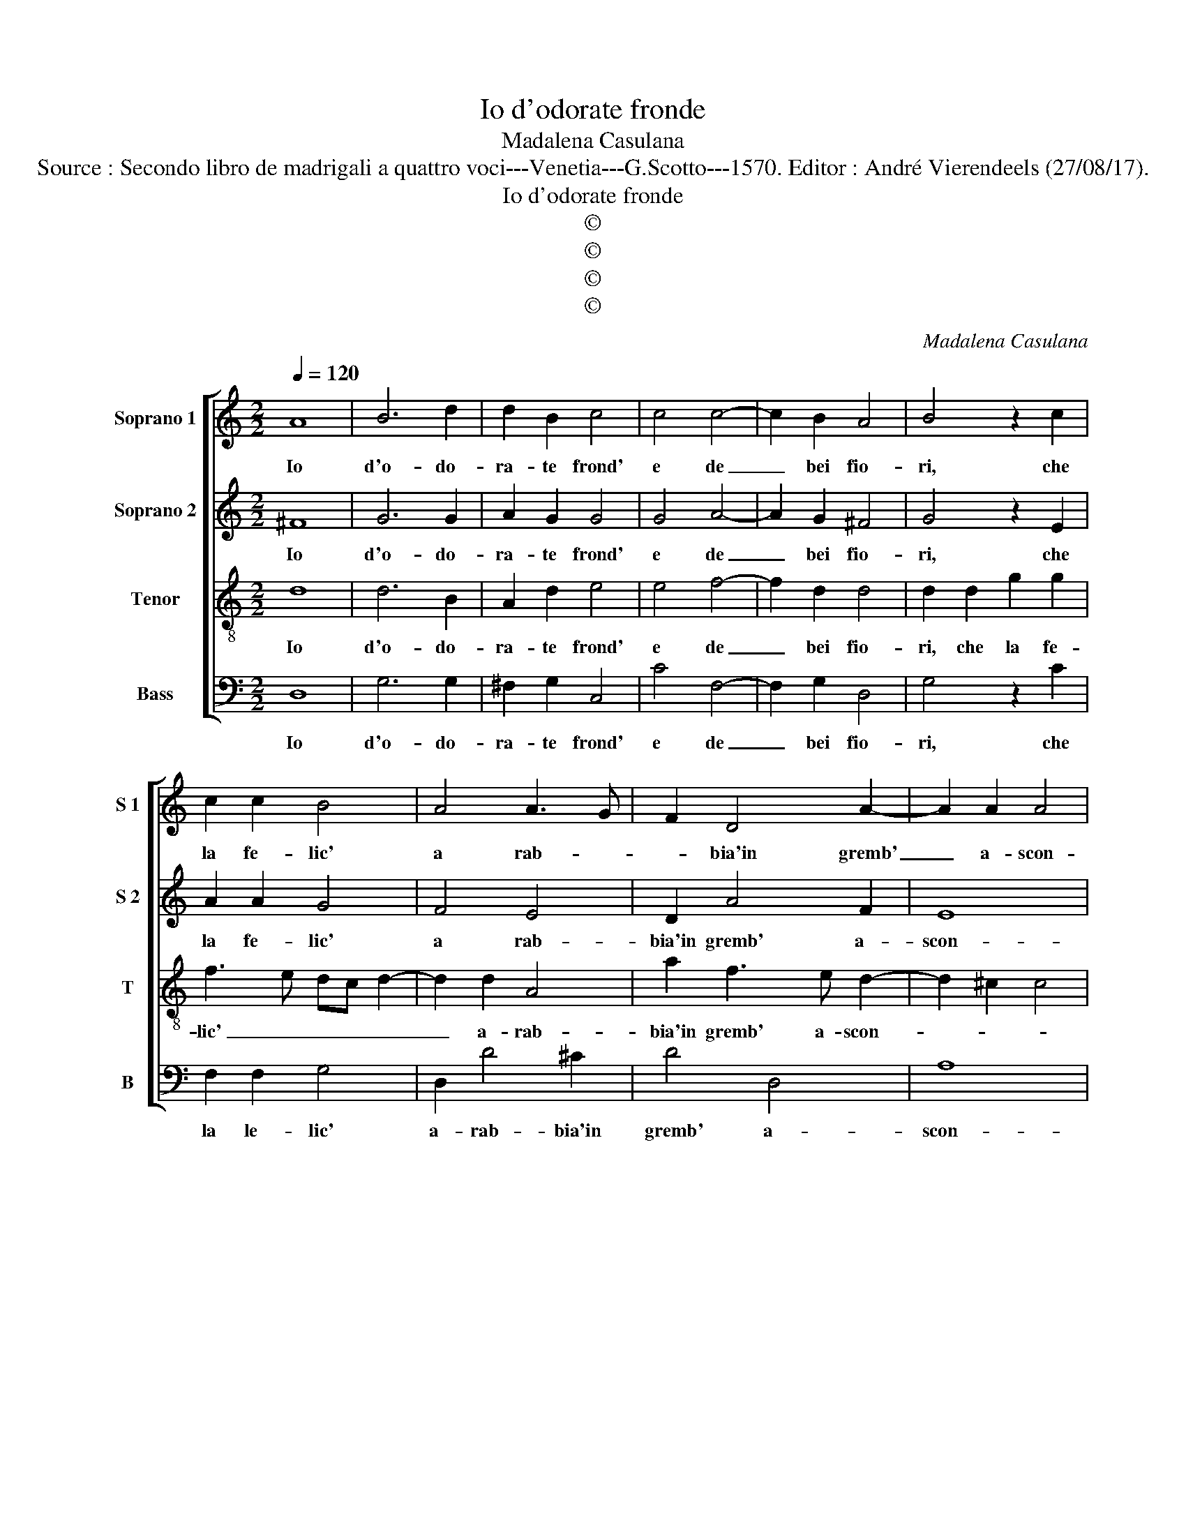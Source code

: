 X:1
T:Io d'odorate fronde
T:Madalena Casulana
T:Source : Secondo libro de madrigali a quattro voci---Venetia---G.Scotto---1570. Editor : André Vierendeels (27/08/17).
T:Io d'odorate fronde
T:©
T:©
T:©
T:©
C:Madalena Casulana
Z:©
%%score [ 1 2 3 4 ]
L:1/8
Q:1/4=120
M:2/2
K:C
V:1 treble nm="Soprano 1" snm="S 1"
V:2 treble nm="Soprano 2" snm="S 2"
V:3 treble-8 nm="Tenor" snm="T"
V:4 bass nm="Bass" snm="B"
V:1
 A8 | B6 d2 | d2 B2 c4 | c4 c4- | c2 B2 A4 | B4 z2 c2 | c2 c2 B4 | A4 A3 G | F2 D4 A2- | A2 A2 A4 | %10
w: Io|d'o- do-|ra- te frond'|e de|_ bei fio-|ri, che|la fe- lic'|a rab- *|* bia'in gremb'|_ a- scon-|
 A4 z2 ^F2 | G6 G2 | G2 A2 c4- | c2 G2 G2 E2 | A3 B c4 | c4 z2 A2- | A2 A2 A4 | %17
w: de, te|sacr' un|gran al- tar|_ tra- verd' al-|ho- * *|ri, ch'ar-|* da mai|
"^-natural" B2 c2 d4- | d2 G2 A2 G2 | G8 | G4 z2 B2 | c4 G4 | A4 B4 | c6 c2 | c2 c2 _B4 | %25
w: sem- pre qui|_ vi- cin al|on-|de, e|de le|nim- phe|de la|no- bil Clo-|
 A2 A3 A A2 | A2 F2 G4- | G2 F2 G2 A2 | B4 A4 |[M:3/4] c3 B A2 | G3 A B2 |[M:2/2] c4 d4 | %32
w: ri, me- co la|piu leg- gia-|* dr'in que- ste|spon- de,|can- te- rà,|can- te- rà|le tue|
 f4 e2 c2- | c2 e2 d4 | e2 A3 B c2 | c2 B2 c4 | A4 B2 c2 | A4 A4 | z2 ^c2 d2 e2 | f2 d2 e4- | %40
w: lod' a dun'|_ a du-|na, can- te- rà|le tue lod'|a dun' a|du- na,|fin che col|sol il ciel|
 e2 c3 c B2 | A8 | A4 z2 ^c2 | d2 e2 f2 d2 | e4 c4- | c2 c2 _B4 | A8- | A8 | A8 |] %49
w: _ tut- to s'in|bru-|na, fin|che col sol il|ciel tut-|* to s'in|bru-||na.|
V:2
 ^F8 | G6 G2 | A2 G2 G4 | G4 A4- | A2 G2 ^F4 | G4 z2 E2 | A2 A2 G4 | F4 E4 | D2 A4 F2 | E8 | %10
w: Io|d'o- do-|ra- te frond'|e de|_ bei fio-|ri, che|la fe- lic'|a rab-|bia'in gremb' a-|scon-|
 ^F4 z2 D2 | D6 E2 | D2 F2 A4 | G4 G,2 G2- | G2 F3 E/D/ E2 | F4 z2 F2- | F2 F2 E4 | G6 A2 | %18
w: de, te|sacr' un|gran al- tar|tra- verd' al|_ ho- * * *|ri, ch'ar-|* da mai|sem- pre|
 G2 E2 FEED/C/ | D2 E2 D4 | E4 z2 G2 | G4 E2 G2- | GF/E/ F2 G4 | A6 A2 | A2 G2 G4 | %25
w: qui vi- cin _ _ _ _|_ al on-|de, e|de le nim-|* * * * phe|de la|no- bil Clo-|
"^-natural" ^F4 z2 F2- | FF F2 E2 D2 | E2 C2 DE F2- | FE/D/ E2 F4 |[M:3/4] A3 G E2 | E3 F G2 | %31
w: ri, me|_ co la piu leg-|gia- dr'in que- ste spon-|* * * * de,|can- te- rà,|can- te- rà|
[M:2/2] G4 G4 | A6 G2 | A2 c2 B4 | c2 C3 D E2 | A2 G2 A3 B | c2 C2 D2 G2 | F4 E4 | %38
w: le tue|lod' a|dun' a du-|na, can- te- rà|le tue lod' _|_ a dun' a|du- na,|
"^-natural" z2 A2 B2 c2 | c2 B2 c4- | c2 A3 A G2- | GG F2 E4 | F4 z2 A2 |"^-natural" B2 c2 c2 B2 | %44
w: fin che col|sol il ciel|_ tut- to, tut-|* to s'in bru-|na, fin|che col sol il|
 c4 A4- | A2 A2 G4- | G2 G2 F4 | E8 | ^F8 |] %49
w: ciel tut-|* to, tut-|* to s'in|bru-|na.|
V:3
 d8 | d6 B2 | A2 d2 e4 | e4 f4- | f2 d2 d4 | d2 d2 g2 g2 | f3 e dc d2- | d2 d2 A4 | a2 f3 e d2- | %9
w: Io|d'o- do-|ra- te frond'|e de|_ bei fio-|ri, che la fe-|lic' _ _ _ _|_ a- rab-|bia'in gremb' a- scon-|
 d2 ^c2 c4 | d4 z2 A2 | B6 c2 | B2 c2 f4 | e4 d2 c2 | f4 g4 | a8 | z2 d4 ^c2 | d2 e4 f2 | %18
w: |de, te|sacr' un|gran al- tar|tra- verd' al-|ho _|ri,|ch'ar- da|mai sem- pre|
 e2 c2 c4 | B2 c3 B/A/ B2 | c4 z2 d2 | e6 c2 | c4 d4 | f6 f2 | f2 e2 d4 | d4 z2 d2- | dd d2 c2 B2 | %27
w: qui vi- cin|_ al on- * *|de, e|de le|nim- phe|de la|no- bil Clo-|ri, me-|* co la piu leg-|
 c2 A2 _B2 A2 | G4 F4 |[M:3/4] f3 d c2 | c3 c d2 |[M:2/2] e4 B4 | c6 e2 | f2 c2 g4 | c2 e3 g g2 | %35
w: gia- dr'in que- ste|spon- de,|can- te- rà,|can- te- rà|le tue|lod' a|dun' a du-|na, can- te- rà|
 f2 d2 f4- | f2 e2 g2 e2 | d4 ^c4 | z2 e2 g2 g2 | a2 g2 g4- | g2 f3 f d2 | c2 d3 ^c/B/ c2 | %42
w: le tue lod'|_ a dun' a|du- na,|fin che col|sol il ciel|_ tut- to s'in|bru- * * * *|
 d4 z2 e2 | g2 g2 a2 g2 | g4 f4- | f2 f2 d4 | ^c2 c2 d4- | d2 ^cB c4 | d8 |] %49
w: na, fin|che col sol il|ciel tut-|* to, tut-|to s'in bru-||na.|
V:4
 D,8 | G,6 G,2 | ^F,2 G,2 C,4 | C4 F,4- | F,2 G,2 D,4 | G,4 z2 C2 | F,2 F,2 G,4 | D,2 D4 ^C2 | %8
w: Io|d'o- do-|ra- te frond'|e de|_ bei fio-|ri, che|la le- lic'|a- rab- bia'in|
 D4 D,4 | A,8 | D,4 z2 D,2 | G,6 C,2 | G,2 F,2 F,4 | C4 B,2 C2 | D4 C4 | z2 F,4 F,2 | D,4 A,4 | %17
w: gremb' a-|scon-|de, te|sacr' un|gran al- tar|tra verd' al-|ho- ri,|ch'ar- da|mai sem-|
"^-natural" G,2 C4 F,2 | C3 B, A,2 C2 | G,8 | C,4 z2 G,2 | C6 C2 | A,4 G,4 | F,6 F,2 | %24
w: pre qui vi-|cin _ _ al|on-|de, e|de le|nim- phe|de la|
 F,2 C,2 G,4 | D,8 | z8 | z8 | z8 |[M:3/4] F,3 G, A,2 | C3 A, G,2 |[M:2/2] C,4 G,4 | F,4 C,4 | z8 | %34
w: no- bil Clo-|ri,||||can- te- rà,|can- te- rà|le tue|lo- di,||
 z2 A,3 G, E,2 | F,2 G,2 F,4- | F,2 A,2 G,2 C,2 | D,4 A,4 |"^-natural" z2 A,2 G,2 C2 | %39
w: can- te- rà|le tue lod'|_ ad un' ad|u- na,|fin che col|
 F,2 G,2 C4- | C2 F,3 F, G,2 | A,8 | D,4 z2 A,2 |"^-natural" G,2 C2 F,2 G,2 | C4 F,4- | %45
w: sol il ciel|_ tut- to s'in|bru-|na, fin|che col sol il|ciel tut-|
 F,2 F,2 G,4 | A,8- | A,8 | D,8 |] %49
w: * to s'in|bru-||na.|

